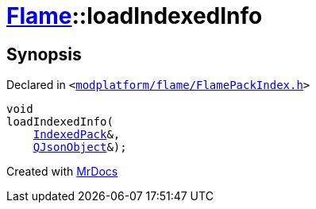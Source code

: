 [#Flame-loadIndexedInfo]
= xref:Flame.adoc[Flame]::loadIndexedInfo
:relfileprefix: ../
:mrdocs:


== Synopsis

Declared in `&lt;https://github.com/PrismLauncher/PrismLauncher/blob/develop/launcher/modplatform/flame/FlamePackIndex.h#L49[modplatform&sol;flame&sol;FlamePackIndex&period;h]&gt;`

[source,cpp,subs="verbatim,replacements,macros,-callouts"]
----
void
loadIndexedInfo(
    xref:Flame/IndexedPack.adoc[IndexedPack]&,
    xref:QJsonObject.adoc[QJsonObject]&);
----



[.small]#Created with https://www.mrdocs.com[MrDocs]#
